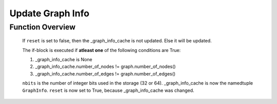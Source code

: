 =================
Update Graph Info
=================

.. function:: _update_graph_info(self, graph)

    TODO: Add function description

    :param graph: A DGL graph object
    :rtype: GraphInfo tuple, bool

    .. code-block:: python
        :linenos:
        :caption: source code for _update_graph_info()

        def _update_graph_info(self, graph):
            reset = False

            if not (self._graph_info_cache != None
                    and self._graph_info_cache.number_of_nodes == graph.number_of_nodes()
                    and self._graph_info_cache.number_of_edges == graph.number_of_edges()):

                in_csr = graph.get_in_csr()
                out_csr = graph.get_out_csr()

                self._graph_info_cache = Context.GraphInfo(
                    graph.number_of_nodes(),
                    graph.number_of_edges(),
                    in_csr(0).copy_to_gpu(0),
                    in_csr(1).copy_to_gpu(0),
                    in_csr(2).copy_to_gpu(0),
                    out_csr(0).copy_to_gpu(0),
                    out_csr(1).copy_to_gpu(0),
                    out_csr(2).copy_to_gpu(0),
                    graph.nbits())

                reset = True

            return self._graph_info_cache, reset

Function Overview
-----------------

    .. code-block:: python
        :lineno-start: 2

        reset = False

    If ``reset`` is set to false, then the _graph_info_cache is not updated. Else it will be updated.

    .. code-block:: python
        :lineno-start: 2

        if not (self._graph_info_cache != None
                    and self._graph_info_cache.number_of_nodes == graph.number_of_nodes()
                    and self._graph_info_cache.number_of_edges == graph.number_of_edges()):

    The if-block is executed if **atleast one** of the following conditions are True:

    1. _graph_info_cache is None
    2. _graph_info_cache.number_of_nodes != graph.number_of_nodes()
    3. _graph_info_cache.number_of_edges != graph.number_of_edges()

    .. code-block:: python
        :lineno-start: 8
        :caption: todo explanation

        in_csr = graph.get_in_csr()
        out_csr = graph.get_out_csr()

    .. code-block:: python
        :lineno-start: 11

        self._graph_info_cache = Context.GraphInfo(
                graph.number_of_nodes(),
                graph.number_of_edges(),
                in_csr(0).copy_to_gpu(0),
                in_csr(1).copy_to_gpu(0),
                in_csr(2).copy_to_gpu(0),
                out_csr(0).copy_to_gpu(0),
                out_csr(1).copy_to_gpu(0),
                out_csr(2).copy_to_gpu(0),
                graph.nbits())

            reset = True


    ``nbits`` is the number of integer bits used in the storage (32 or 64). _graph_info_cache is now the namedtuple ``GraphInfo``.
    ``reset`` is now set to True, because _graph_info_cache was changed.

            